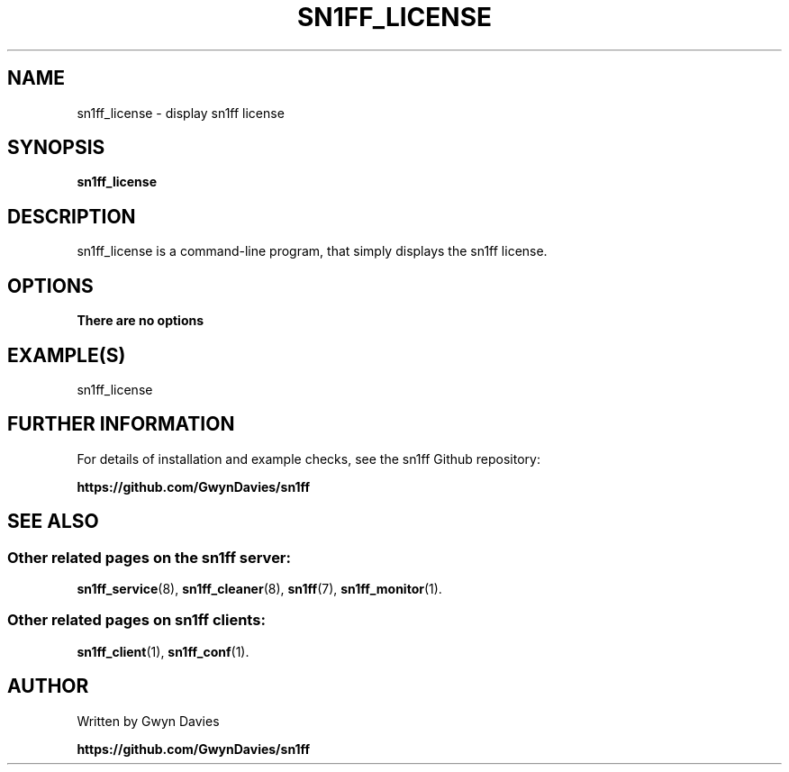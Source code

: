 .TH SN1FF_LICENSE 1 
.SH NAME
sn1ff_license \- display sn1ff license
.SH SYNOPSIS
.B sn1ff_license
.SH DESCRIPTION
sn1ff_license is a command-line program, that simply displays the sn1ff license.
.SH OPTIONS
.TP
.B There are no options
.SH EXAMPLE(S)

.nf
   sn1ff_license
.fi
.SH FURTHER INFORMATION
For details of installation and example checks, see the sn1ff Github repository:
.PP
.B https://github.com/GwynDavies/sn1ff
.PP
.SH SEE ALSO
.SS Other related pages on the sn1ff server:
.BR sn1ff_service (8),
.BR sn1ff_cleaner (8),
.BR sn1ff (7),
.BR sn1ff_monitor (1).
.SS Other related pages on sn1ff clients:
.BR sn1ff_client (1),
.BR sn1ff_conf (1).
.SH AUTHOR
Written by Gwyn Davies
.PP
.B https://github.com/GwynDavies/sn1ff
